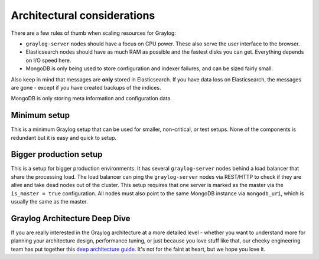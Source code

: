 ****************************
Architectural considerations
****************************

There are a few rules of thumb when scaling resources for Graylog:

* ``graylog-server`` nodes should have a focus on CPU power. These also serve the user interface to the browser.
* Elasticsearch nodes should have as much RAM as possible and the fastest disks you can get.
  Everything depends on I/O speed here.
* MongoDB is only being used to store configuration and indexer failures, and can be
  sized fairly small.

Also keep in mind that messages are **only** stored in Elasticsearch. If you have data loss on
Elasticsearch, the messages are gone - except if you have created backups of the indices.

MongoDB is only storing meta information and configuration data.

Minimum setup
-------------

This is a minimum Graylog setup that can be used for smaller, non-critical, or test setups.
None of the components is redundant but it is easy and quick to setup.

.. image:: /images/simple_setup.png

Bigger production setup
-----------------------

This is a setup for bigger production environments. It has several ``graylog-server`` nodes behind
a load balancer that share the processing load. The load balancer can ping the ``graylog-server``
nodes via REST/HTTP to check if they are alive and take dead nodes out of the cluster.
This setup requires that one server is marked as the master via the ``is_master = true`` configuration. All nodes must also point to the same MongoDB instance via ``mongodb_uri``, which is usually the same as the master.

.. image:: /images/extended_setup.png

Graylog Architecture Deep Dive
------------------------------
If you are really interested in the Graylog architecture at a more detailed level - whether you want to understand more for planning your architecture design, performance tuning, or just because you love stuff like that, our cheeky engineering team has put together this `deep architecture guide <http://www.slideshare.net/Graylog/graylog-engineering-design-your-architecture>`_.  It's not for the faint at heart, but we hope you love it.
